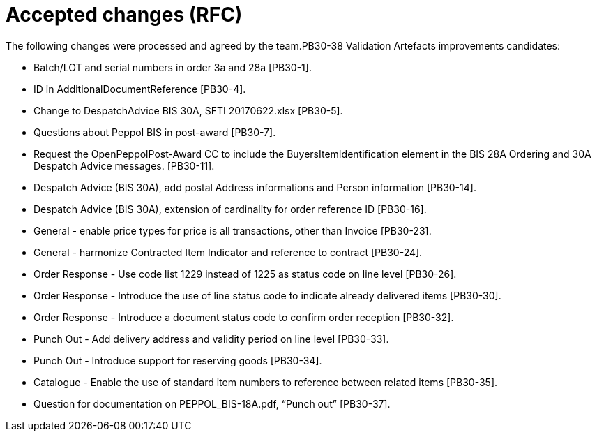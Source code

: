 = Accepted changes (RFC)

The following changes were processed and agreed by the team.PB30-38	Validation Artefacts improvements candidates:

* Batch/LOT and serial numbers in order 3a and 28a [PB30-1].
* ID in AdditionalDocumentReference [PB30-4].
* Change to DespatchAdvice BIS 30A, SFTI 20170622.xlsx [PB30-5].
* Questions about Peppol BIS in post-award [PB30-7].
* Request the OpenPeppolPost-Award CC to include the BuyersItemIdentification element in the BIS 28A Ordering and 30A Despatch Advice messages. [PB30-11].
* Despatch Advice (BIS 30A), add postal Address informations and Person information [PB30-14].
* Despatch Advice (BIS 30A), extension of cardinality for order reference ID [PB30-16].
* General - enable price types for price is all transactions, other than Invoice [PB30-23].
* General - harmonize Contracted Item Indicator and reference to contract [PB30-24].
* Order Response - Use code list 1229 instead of 1225 as status code on line level [PB30-26].
* Order Response - Introduce the use of line status code to indicate already delivered items [PB30-30].
* Order Response - Introduce a document status code to confirm order reception [PB30-32].
* Punch Out - Add delivery address and validity period on line level [PB30-33].
* Punch Out - Introduce support for reserving goods [PB30-34].
* Catalogue - Enable the use of standard item numbers to reference between related items [PB30-35].
* Question for documentation on PEPPOL_BIS-18A.pdf, “Punch out” [PB30-37].



